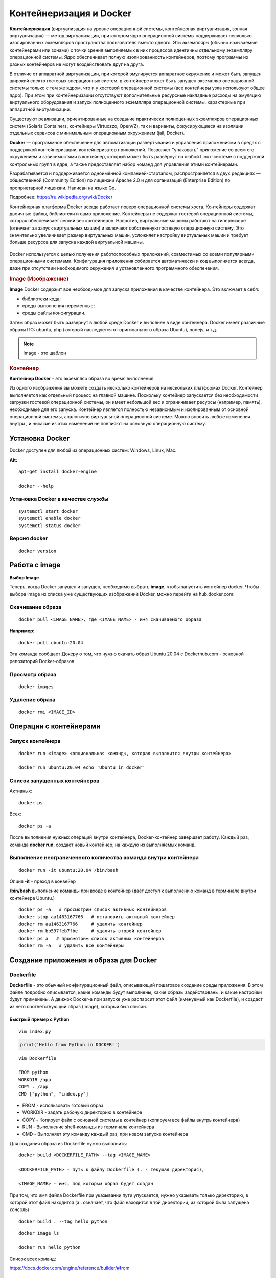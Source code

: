 Контейнеризация и Docker
###########################

**Контейнеризация** (виртуализация на уровне операционной системы, контейнерная виртуализация, зонная виртуализация) — метод виртуализации, 
при котором ядро операционной системы поддерживает несколько изолированных экземпляров пространства пользователя вместо одного. 
Эти экземпляры (обычно называемые контейнерами или зонами) с точки зрения выполняемых в них процессов идентичны отдельному экземпляру операционной системы.  
Ядро обеспечивает полную изолированность контейнеров, поэтому программы из разных контейнеров не могут воздействовать друг на друга.

В отличие от аппаратной виртуализации, при которой эмулируется аппаратное окружение и может быть запущен широкий спектр гостевых операционных систем, 
в контейнере может быть запущен экземпляр операционной системы только с тем же ядром, что и у хостовой операционной системы (все контейнеры узла используют общее ядро). 
При этом при контейнеризации отсутствуют дополнительные ресурсные накладные расходы на эмуляцию виртуального оборудования и запуск полноценного экземпляра операционной системы, 
характерные при аппаратной виртуализации.

Существуют реализации, ориентированные на создание практически полноценных экземпляров операционных систем (Solaris Containers, контейнеры Virtuozzo, OpenVZ), 
так и варианты, фокусирующиеся на изоляции отдельных сервисов с минимальным операционным окружением (jail, Docker).

**Docker** — программное обеспечение для автоматизации развёртывания и управления приложениями в средах с поддержкой контейнеризации, контейнеризатор приложений. 
Позволяет "упаковать" приложение со всем его окружением и зависимостями в контейнер, который может быть развёрнут на любой Linux-системе с поддержкой контрольных групп в ядре, 
а также предоставляет набор команд для управления этими контейнерами.

Разрабатывается и поддерживается одноимённой компанией-стартапом, распространяется в двух редакциях — общественной (Community Edition) по лицензии Apache 2.0 и 
для организаций (Enterprise Edition) по проприетарной лицензии. Написан на языке Go.

Подробнее: https://ru.wikipedia.org/wiki/Docker

Контейнерная платформа Docker всегда работает поверх операционной системы хоста. Контейнеры содержат двоичные файлы, библиотеки и само приложение. 
Контейнеры не содержат гостевой операционной системы, которая обеспечивает легкий вес контейнеров.
Напротив, виртуальные машины работают на гипервизоре (отвечает за запуск виртуальных машин) и включают собственную гостевую операционную систему. 
Это значительно увеличивает размер виртуальных машин, усложняет настройку виртуальных машин и требует больше ресурсов для запуска каждой виртуальной машины.

.. figure:: img/docker_01.png
       :scale: 100 %
       :align: center
       :alt: asda


Docker используется с целью получения работоспособных приложений, совместимых со всеми популярными операционными системами. 
Конфигурация приложения собирается автоматически и код выполняется всегда, даже при отсутствии необходимого окружения и установленного программного обеспечения.


.. rubric:: Image (Изображение)

**Image** Docker содержит все необходимое для запуска приложения в качестве контейнера. Это включает в себя:

* библиотеки кода;
* среды выполнения переменные;
* среды файлы конфигурации.
  
Затем образ может быть развернут в любой среде Docker и выполнен в виде контейнера. 
Docker имеет различные образы ПО: ubuntu, php (который наследуется от оригинального образа Ubuntu), nodejs, и т.д.

.. note:: Image - это шаблон 

.. rubric:: Контейнер

**Контейнер Docker** - это экземпляр образа во время выполнения. 

Из одного изображения вы можете создать несколько контейнеров на нескольких платформах Docker. 
Контейнер выполняется как отдельный процесс на главной машине. 
Поскольку контейнер запускается без необходимости загрузки гостевой операционной системы, он имеет небольшой вес и ограничивает ресурсы (например, память), 
необходимые для его запуска. Контейнер является полностью независимым и изолированным от основной операционной системы, аналогично виртуальной операционной системе. 
Можно вносить любые изменения внутри , и никакие из этих изменений не повлияют на основную операционную систему.


Установка Docker
*******************

Docker доступен для любой из операционных систем: Windows, Linux, Maс.

**Alt:**

::

        apt-get install docker-engine

        docker --help


.. figure:: img/docker_02.png
       :scale: 100 %
       :align: center
       :alt: asda

Установка Docker в качестве службы
====================================

::

        systemctl start docker
        systemctl enable docker
        systemctl status docker

Версия docker
==============

::

        docker version

Работа с image
******************

**Выбор Image**

Теперь, когда Docker запущен и запущен, необходимо выбрать **image**, чтобы запустить контейнер docker. 
Чтобы выбора image из списка уже существующих изображений Docker, можно перейти на hub.docker.com:


Скачивание образа
====================

::

        docker pull <IMAGE_NAME>, где <IMAGE_NAME> - имя скачиваемого образа

**Например:**

::

        docker pull ubuntu:20.04

Эта команда сообщает Докеру о том, что нужно скачать образ Ubuntu 20.04 с Dockerhub.com - основной репозиторий Docker-образов

Просмотр образа
===================

::

        docker images

.. figure:: img/docker_03.png
       :scale: 100 %
       :align: center
       :alt: asda

Удаление образа
====================

::

        docker rmi <IMAGE_ID>

.. figure:: img/docker_06.png
       :scale: 100 %
       :align: center
       :alt: asda


Операции с контейнерами
***************************

Запуск контейнера
==================

::

        docker run <image> <опциональная команды, которая выполнится внутри контейнера>

        docker run ubuntu:20.04 echo 'Ubuntu in docker'

Список запущенных контейнеров
================================

Активных:

::

        docker ps

Всех:

::
  
        docker ps -a


После выполнения нужных операций внутри контейнера, Docker-контейнер завершает работу.
Каждый раз, команда **docker run**, создает новый контейнер, на каждую из выполняемых команд.

Выполнение неограниченного количества команда внутри контейнера
================================================================

::

        docker run -it ubuntu:20.04 /bin/bash

Опция **-it** - преход в конвейер

**/bin/bash** выполнение команды при входе в контейнер (даёт доступ к выполнению команд в терминале внутри контейнера Ubuntu.)

::

        docker ps -a   # просмотрим список активных контейнеров 
        docker stop aa1463167766   # остановить активный контейнер
        docker rm aa1463167766     # удалить контейнер
        docker rm bb597feb7fbe     # удалить второй контейнер
        docker ps a   # просмотрим список активных контейнеров 
        docker rm -a   # удалить все контейнеры 

Создание приложения и образа для Docker
*****************************************

Dockerfile
===========

**Dockerfile** - это обычный конфигурационный файл, описывающий пошаговое создание среды приложения. 
В этом файле подробно описывается, какие команды будут выполнены, какие образы задействованы, и какие настройки будут применены. 
А движок Docker-а при запуске уже распарсит этот файл (именуемый как Dockerfile), и создаст из него соответствующий образ (Image), который был описан.

Быстрый пример с Python
------------------------

::

	vim index.py

.. code:: python

	print('Hello from Python in DOCKER!')

::

	vim Dockerfile

	FROM python
	WORKDIR /app
	COPY . /app
	CMD ["python", "index.py"]


* FROM - использовать готовый образ 
* WORKDIR - задать рабочую директорию в контейнере 
* COPY - Копирует файл с основной системы в контейнер (копируем все файлы внутрь контейнера)
* RUN - Выполнение shell-команды из терминала контейнера
* CMD - Выполняет эту команду каждый раз, при новом запуске контейнера


Для создания образа из Dockerfile нужно выполнить:

::

	docker build <DOCKERFILE_PATH> --tag <IMAGE_NAME>

	<DOCKERFILE_PATH> - путь к файлу Dockerfile (. - текущая директория),

	<IMAGE_NAME> - имя, под которым образ будет создан

При том, что имя файла Dockerfile при указывании пути упускается, нужно указывать только директорию, в которой этот файл находится 
(а . означает, что файл находится в той директории, из которой была запущена консоль)

::
        
	docker build . --tag hello_python

.. figure:: img/docker_04.png
       :scale: 100 %
       :align: center
       :alt: asda

::
        
	docker image ls

	docker run hello_python

Список всех команд:

https://docs.docker.com/engine/reference/builder/#from

Монтирование локальной директории в Docker-контейнер
*****************************************************

Монтирование директории в Docker контейнер - это предоставление доступа контейнеру на чтение содержимого вашей папки из основной операционной системы. 
Помимо чтения из этой папки, так же, контейнер может её изменять, и такая связь является двусторонней: 
при изменении файлов в основной ОС изменения будут видны в контейнере, и наоборот.

**Синтаксис:**

::

	docker run -v <DIRECTORY>:<CONTAINER_DIRECTORY>:z ...,

* **DIRECTORY** - это путь к папке, которую нужно смонтировать
* **CONTAINER_DIRECTORY** - путь внутри контейнера.
* **:z** - указывает, что содержимое привязки монтирования является общим для нескольких контейнеров.

.. note:: путь к монтируемой папке должен быть прописан полностью: C:\projects\docker-example, или на **nix**-системах можно воспользоваться конструкцией $(pwd) 

Пример:

Команда:

::

	docker run -it -v ~/image01:/app hello_python /bin/bash

Создает контейнер и монтирует каталог **~/image01** в каталог **/app** контейнера

.. figure:: img/docker_05.png
       :scale: 100 %
       :align: center
       :alt: asda

Это удобная особенность, которая позволяет выполнять редактирование кода в редакторе на основной ОС, а изменения будут сразу же применяться внутри контейнера.

Порты контейнеров
====================

Docker позволяет получить доступ к какому-то из портов контейнера, пробросив его наружу (в основную операционную систему). 
По умолчанию, нет возможности получить доступ к каким-либо из портов контейнера. Однако, в Dockerfile опция EXPOSE позволяет объявить, 
к какому из портов можно обратиться из основной ОС.

::

	docker run -p <HOST_PORT>:<CONTAINER_PORT>

Пример: 

Создать образ для работы apache с установленным php и запустить в контейнере. 
Обращение к apache из сети опеспечить через обращение к хостовой машине на порту 8080

1. Создать и перейти в каталог html:

::

	mkdir html
	cd html

Создать индексный файл index.php:
        
::
        
	<?php
			echo 'Hello from DOCKER-apache. We have PHP version = ' . phpversion() . PHP_EOL;
	?>
        


2.  Создать Dockerfile:

::

	FROM php:7.2-apache
	WORKDIR /var/www/html
	COPY . /var/www/html
	#Прокинуть системный порт (Expose)
	EXPOSE 80

EXPOSE в Dockerfile разрешает подключение к 80 порту контейнера.

3. Собрать обрз

::

	docker build . --tag own_php_apache

4. Запустить контейнер

::

	docker run own_php_apache -p 80:80


Классы задач для Docker:
================================

* Упрощение процесса разворачивания/сопровождения проектов.

Docker позволяет разбить проект на небольшие независимые, удобные в сопровождении компоненты, работать с которыми гораздо комфортнее, 
чем с реальными сущностями вроде Apache 2.4.12, установленного на хосте 1.2.3.4, работающем под управлением CentOS 6.

* Continous development и zero-downtime deployment. 

Каждый образ Docker — вещь в себе, включающая сервис (или набор сервисов), окружение для его запуска и необходимые настройки. 
Поэтому контейнеры можно передавать между членами команды в ходе цикла «разработка -> тестирование -> внедрение» и быстро внедрять изменения, 
просто переключая настройки на новые контейнеры.

* IaaS/PaaS. Благодаря легковесности контейнеров Docker можно использовать в качестве движка виртуализации в IaaS, 
а благодаря простоте миграции Docker становится идеальным решением для запуска сервисов в PaaS.

* Запуск небезопасного кода. Docker позволяет запустить любой, в том числе графический софт внутри изолированного контейнера с помощью одной простой команды. 
Поэтому он идеально подходит для запуска разного рода недоверенного или просто небезопасного кода.